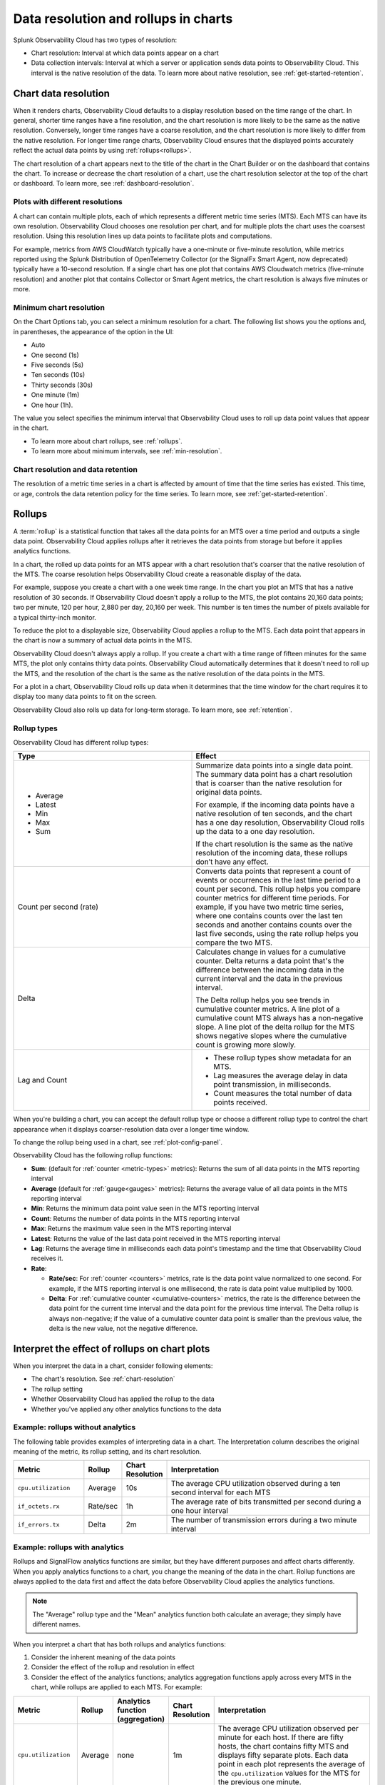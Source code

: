 .. _data-resolution-rollups-charts:

********************************************************************************
Data resolution and rollups in charts
********************************************************************************

.. meta::
   :description: In charts, resolution is the interval at which data points appear on a chart, and a rollup is a statistical function that takes all the data points received in a time period and plots a single data point.

Splunk Observability Cloud has two types of resolution:

* Chart resolution: Interval at which data points appear on a chart
* Data collection intervals: Interval at which a server or application sends data points to Observability Cloud. This interval is the native resolution of the data. To learn more about native resolution, see :ref:`get-started-retention`.

.. _chart-resolution:

Chart data resolution
============================================================================

When it renders charts, Observability Cloud defaults to a display resolution based on the time range of the chart.
In general, shorter time ranges have a fine resolution, and the chart resolution is more likely to be the same as the native resolution.
Conversely, longer time ranges have a coarse resolution, and the chart resolution is more likely to differ from the native resolution.
For longer time range charts, Observability Cloud ensures that the displayed points accurately reflect the actual data points
by using :ref:`rollups<rollups>`.

The chart resolution of a chart appears next to the title of the chart in the Chart Builder or on the dashboard that contains
the chart. To increase or decrease the chart resolution of a chart, use the chart resolution selector at the top of the chart or dashboard.
To learn more, see :ref:`dashboard-resolution`.

Plots with different resolutions
-------------------------------------------------------------------

A chart can contain multiple plots, each of which represents a different metric time series (MTS).
Each MTS can have its own resolution. Observability Cloud chooses one resolution per chart,
and for multiple plots the chart uses the coarsest resolution. Using this resolution lines up data points to facilitate plots and computations.

For example, metrics from AWS CloudWatch typically have a one-minute or five-minute resolution, while metrics reported using the Splunk Distribution of OpenTelemetry Collector (or the SignalFx Smart Agent, now deprecated) typically have a 10-second resolution. If a single chart has one plot that contains AWS Cloudwatch metrics (five-minute resolution) and another plot that contains Collector or Smart Agent metrics, the chart resolution is always five minutes or more.

Minimum chart resolution
-------------------------------------------------------------------

On the Chart Options tab, you can select a minimum resolution for a chart. The following
list shows you the options and, in parentheses, the appearance of the option in the UI:

* Auto
* One second (1s)
* Five seconds (5s)
* Ten seconds (10s)
* Thirty seconds (30s)
* One minute (1m)
* One hour (1h).

The value you select specifies the minimum interval that Observability Cloud uses to roll up data point values
that appear in the chart.

* To learn more about chart rollups, see :ref:`rollups`.
* To learn more about minimum intervals, see :ref:`min-resolution`.

Chart resolution and data retention
----------------------------------------------------------------------------------

The resolution of a metric time series in a chart is affected by amount of time that the time series has existed.
This time, or age, controls the data retention policy for the time series. To learn more, see :ref:`get-started-retention`.

.. _rollups:

Rollups
============================================================================

A :term:`rollup` is a statistical function that takes all the data points for an MTS over a time period and outputs
a single data point. Observability Cloud applies rollups after it retrieves the data
points from storage but before it applies analytics functions.

In a chart, the rolled up data points for an MTS appear with a chart resolution that's coarser that the native
resolution of the MTS. The coarse resolution helps Observability Cloud create a reasonable display of the data.

For example, suppose you create a chart with a one week time range. In the chart you plot an MTS that has
a native resolution of 30 seconds. If Observability Cloud doesn't apply a rollup to the MTS, the plot contains
20,160 data points; two per minute, 120 per hour, 2,880 per day, 20,160 per week. This number is ten times the number of
pixels available for a typical thirty-inch monitor.

To reduce the plot to a displayable size, Observability Cloud applies a rollup to the MTS. Each data point that appears in the chart
is now a summary of actual data points in the MTS.

Observability Cloud doesn't always apply a rollup. If you create a chart with a time range of fifteen minutes
for the same MTS, the plot only contains thirty data points. Observability Cloud automatically determines that
it doesn't need to roll up the MTS, and the resolution of the chart is the same as the native resolution of the
data points in the MTS.

For a plot in a chart, Observability Cloud rolls up data when it determines that the time window for the chart
requires it to display too many data points to fit on the screen.

Observability Cloud also rolls up data for long-term storage. To learn more, see :ref:`retention`.

.. _rollup-types:

Rollup types
--------------------------------------------------------------------------------

Observability Cloud has different rollup types:

.. list-table::
   :header-rows: 1
   :widths: 50 50

   * - :strong:`Type`
     - :strong:`Effect`

   * -
       * Average
       * Latest
       * Min
       * Max
       * Sum

     - Summarize data points into a single data point. The summary data point
       has a chart resolution that is coarser than the native resolution for original data points.

       For example, if the incoming data points have a native resolution of ten seconds, and the
       chart has a one day resolution, Observability Cloud rolls up the data to a one day resolution.

       If the chart resolution is the same as the native resolution of the incoming data,
       these rollups don’t have any effect.

   * - Count per second (rate)
     - Converts data points that represent a count of events or occurrences in
       the last time period to a count per second.
       This rollup helps you compare counter metrics for different time periods.
       For example, if you have two metric time series, where one contains counts over
       the last ten seconds and another contains counts over the last five seconds, using the rate
       rollup helps you compare the two MTS.

   * - Delta
     - Calculates change in values for a cumulative counter. Delta returns a data point that's
       the difference between the incoming data in the current interval and the data in the
       previous interval.

       The Delta rollup helps you see trends in cumulative counter metrics.
       A line plot of a cumulative count MTS always has a non-negative slope. A line plot of
       the delta rollup for the MTS shows negative slopes where the cumulative count is growing more slowly.

   * - Lag and Count
     -
       * These rollup types show metadata for an MTS.
       * Lag measures the average delay in data point transmission, in milliseconds.
       * Count measures the total number of data points received.

When you're building a chart, you can accept the default rollup type or
choose a different rollup type to control the chart appearance when it displays
coarser-resolution data over a longer time window.

To change the rollup being used in a chart, see :ref:`plot-config-panel`.

Observability Cloud has the following rollup functions:

* :strong:`Sum`: (default for :ref:`counter <metric-types>` metrics): Returns the sum of all data points in the MTS reporting interval
* :strong:`Average` (default for :ref:`gauge<gauges>` metrics): Returns the average value of all data points in the MTS reporting interval
* :strong:`Min`: Returns the minimum data point value seen in the MTS reporting interval
* :strong:`Count`: Returns the number of data points in the MTS reporting interval
* :strong:`Max`: Returns the maximum value seen in the MTS reporting interval
* :strong:`Latest`: Returns the value of the last data point received in the MTS reporting interval
* :strong:`Lag`: Returns the average time in milliseconds each data point's timestamp and the time that Observability Cloud receives it.
* :strong:`Rate`:

  * :strong:`Rate/sec`: For :ref:`counter <counters>` metrics, rate is the data point value normalized to one second.
    For example, if the MTS reporting interval is one millisecond, the rate is data point value multiplied by 1000.
  * :strong:`Delta`: For :ref:`cumulative counter <cumulative-counters>` metrics, the rate is the difference between
    the data point for the current time interval and the data point for the previous time interval. The Delta rollup
    is always non-negative; if the value of a cumulative counter data point is smaller than the previous value, the
    delta is the new value, not the negative difference.

.. _interpret-chart-rollups:

Interpret the effect of rollups on chart plots
============================================================================

When you interpret the data in a chart, consider following elements:

*  The chart's resolution. See :ref:`chart-resolution`
*  The rollup setting
*  Whether Observability Cloud has applied the rollup to the data
*  Whether you've applied any other analytics functions to the data

.. _chart-rollup-interpretation:

Example: rollups without analytics
--------------------------------------------------------------------------------

The following table provides examples of interpreting data in a chart.
The Interpretation column describes the original meaning of the metric, its rollup setting, and its chart resolution.


.. list-table::
   :header-rows: 1
   :widths: 20 10 10 60

   *  -  :strong:`Metric`
      -  :strong:`Rollup`
      -  :strong:`Chart Resolution`
      -  :strong:`Interpretation`


   *  -  ``cpu.utilization``
      -  Average
      -  10s
      -  The average CPU utilization observed during a ten second interval for each MTS

   *  -  ``if_octets.rx``
      -  Rate/sec
      -  1h
      -  The average rate of bits transmitted per second during a one hour interval

   *  -  ``if_errors.tx``
      -  Delta
      -  2m
      -  The number of transmission errors during a two minute interval

.. _chart-rollup-analytics-interpretation:

Example: rollups with analytics
----------------------------------------------------------------------------------

Rollups and SignalFlow analytics functions are similar, but they have different purposes and affect charts differently.
When you apply analytics functions to a chart, you change the meaning of the data in the chart.
Rollup functions are always applied to the data first and affect the data before
Observability Cloud applies the analytics functions.

.. note:: The "Average" rollup type and the "Mean" analytics function both calculate an average; they simply have different names.

When you interpret a chart that has both rollups and analytics functions:

#. Consider the inherent meaning of the data points
#. Consider the effect of the rollup and resolution in effect
#. Consider the effect of the analytics functions; analytics aggregation functions apply across every MTS in the chart,
   while rollups are applied to each MTS. For example:

.. list-table::
   :header-rows: 1
   :widths: 20 10 10 10 60

   *  -  :strong:`Metric`
      -  :strong:`Rollup`
      -  :strong:`Analytics function (aggregation)`
      -  :strong:`Chart Resolution`
      -  :strong:`Interpretation`


   *  -  ``cpu.utilization``
      -  Average
      -  none
      -  1m
      -  The average CPU utilization observed per minute for each host.
         If there are fifty hosts, the chart contains fifty MTS and displays fifty separate plots.
         Each data point in each plot represents the average of the ``cpu.utilization``
         values for the MTS for the previous one minute.

   *  -  ``cpu.utilization``
      -  Average
      -  Mean
      -  1m
      -  The average CPU utilization observed per minute across all hosts.
         The Average rollup and the Mean analytics function combine as an average of averages.
         The chart contains one plot, and each data point represents the average of all the MTS
         observed for the previous one minute.

   *  -  ``cpu.utilization``
      -  Average
      -  Max
      -  1m
      -  The maximum CPU utilization observed per minute across all hosts.
         The average rollup and the maximum analytics function combine as a maximum of averages.
         The chart contains one plot, and each data point represents the maximum of all the
         averages of the MTS observed for the previous one minute. Compare this plot
         interpretation with the one for max rollup and max analytics aggregation,
         as shown in the following row.

   *  -  ``cpu.utilization``
      -  Max
      -  Max
      -  1m
      -  The maximum CPU utilization values observed per minute across all hosts.
         The maximum rollup and the maximum analytics function combine as a maximum of maximums.
         The chart contains one plot, and each data point represents the maximum of all the
         maximums of the MTS observed for the previous one minute.

To learn more about the difference between aggregation and transformation functions,
see :ref:`aggregations-transformations`.

.. _chart-rollup-resolution-interpretation:

Example: rollups and resolutions
=============================================================================

The following table contains some examples of the plots that appear when you use
combinations of rollups and resolutions, and Observability Cloud applies the rollup.

.. list-table::
   :header-rows: 1
   :widths: 10 10 10 10 50

   *  -  :strong:`Metric`
      -  :strong:`Type`
      -  :strong:`Rollup`
      -  :strong:`Resolution`
      -  :strong:`Interpretation`

   *  -  ``cpu.utilization``
      -  Gauge
      -  Average
      -  10s
      -  The average percent CPU used over ten seconds

   *  -  ``if_octets.tx``
      -  Cumulative counter
      -  Delta
      -  1m
      -  The average rate of transmitted bits per second over one minute

   *  -  ``if_errors.tx``
      -  Cumulative counter
      -  Delta
      -  2m
      -  The total number of transmission errors that occurred over two minutes

   *  -  ``logins.successful``
      -  Count
      -  Average
      -  1h
      -  The average number of successful logins measured over one hour

   *  -  ``logins.successful``
      -  Count
      -  Sum
      -  1h
      -  The total number of successful logins measured over one hour


.. _rollups-analytics-interactions:

Interactions between rollups and analytics functions
=============================================================================

Rollups and analytics functions provide similar results, because they are both ways to perform statistical analysis
on data. They affect charts differently, and Observability Cloud uses them for different tasks. Also, some
rollups have the same name as an analytical function, such as Sum or Max.

The following table describes the difference between rollups and analytical functions:

.. list-table::
   :header-rows: 1
   :widths: 20 40 40

   *  -
      -  :strong:`Rollups`
      -  :strong:`Analytics functions`

   *  -  Usage
      -  Rollups combine data points from the same MTS into a single data point that Observability Cloud displays or stores.
      -  Analytics functions perform statistical, transformation, combination, selection, or aggregation
         computations on data points. The resulting number of data points depends on the function.

   *  -  Number
      -  Observability Cloud has fewer than ten types of rollup.
      -  Observability Cloud has more than twenty analytics functions.

   *  -  Requirement
      -  You can only decide which rollup to use in a chart. Observability Cloud applies the rollup when necessary.
      -  You can decide whether or not to use analytics functions on your data.

   *  -  Order of operations
      -  If Observability Cloud has to apply a rollup, it's always applied to your chart before any analytics
         functions you specify.
      -  You decide the order in which Observability Cloud applies analytics functions to a chart.

   *  -  Timing
      -  Observability Cloud automatically applies rollups, depending on the chart resolution required.
      -  Observability Cloud always applies analytics functions, regardless of the resolution of the chart.

   *  -  Visible effects
      -  In most cases, the effects of a rollup aren't visible until you change the time range of the chart.
         A longer time range can cause Observability Cloud to apply a rollup. A shorter time range can
         cause Observability Cloud to remove a rollup if Observability Cloud can display the data data
         at its native resolution.
      -  When you apply an analytics function, you immediately see the effect in the chart.


.. _rollup-res-analytics:


How rollups, resolution, and analytics functions affect chart data
=============================================================================

The following table shows you the results of some combinations of rollups, 
resolutions, and analytics aggregation functions. 
Use these examples to help you build charts that contain the information you need.

.. note:: Both the "Average" rollup type and the "Mean" analytics function perform the same type of computation, although they have different names.

.. list-table::
   :header-rows: 1
   :widths: 10 10 10 10  10 50

   *  -  :strong:`Metric`
      -  :strong:`Type`
      -  :strong:`Rollup`
      -  :strong:`Aggregated analytics function`
      -  :strong:`Resolution`
      -  :strong:`Data point meaning`

   *  -  ``cpu.utilization``
      -  Gauge
      -  Average
      -  Mean
      -  1h
      -  Average CPU utilization per hour


   *  -  ``cpu.utilization``
      -  Gauge
      -  Average
      -  Max
      -  1h
      -  Highest average CPU utilization per hour

   *  -  ``cpu.utilization``
      -  Gauge
      -  Max
      -  Max
      -  1h
      -  The maximum CPU utilization observed per hour


   *  -  ``requests``
      -  Counter
      -  Rate/sec
      -  Mean
      -  1h
      -  Mean request rate per second over one hour

   *  -  ``requests``
      -  Counter
      -  Rate/sec
      -  Max
      -  1h
      -  Highest average request rate per second over one hour

   *  -  ``requests``
      -  Counter
      -  Sum
      -  Sum
      -  1h
      -  Total number of requests per hour

   *  -  ``requests``
      -  Counter
      -  Sum
      -  Max
      -  1h
      -  The highest total number of requests per hour
